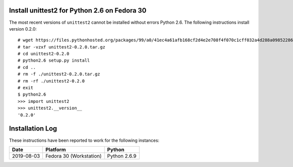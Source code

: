 
Install unittest2 for Python 2.6 on Fedora 30
---------------------------------------------

The most recent versions of ``unittest2`` cannot be installed
without errors Python 2.6. The following instructions install
version 0.2.0::

    # wget https://files.pythonhosted.org/packages/99/a0/41ec4a61afb168cf2d4e2e708f4f070c1cff032a4d288a0985228649fc13/unittest2-0.2.0.tar.gz
    # tar -vzxf unittest2-0.2.0.tar.gz
    # cd unittest2-0.2.0
    # python2.6 setup.py install
    # cd ..
    # rm -f ./unittest2-0.2.0.tar.gz
    # rm -rf ./unittest2-0.2.0
    # exit
    $ python2.6
    >>> import unittest2
    >>> unittest2.__version__
    '0.2.0'


Installation Log
----------------

These instructions have been reported to work for the following instances:

==========  ===========================  ==================
Date        Platform                     Python
==========  ===========================  ==================
2019-08-03  Fedora 30 (Workstation)      Python 2.6.9
==========  ===========================  ==================

